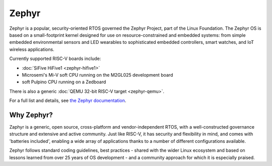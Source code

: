 Zephyr
======

Zephyr is a popular, security-oriented RTOS governed the Zephyr Project, part of the Linux Foundation.
The Zephyr OS is based on a small-footprint kernel designed for use on resource-constrained and embedded systems: from simple embedded environmental sensors and LED wearables to sophisticated embedded controllers, smart watches, and IoT wireless applications.

Currently supported RISC-V boards include:

* :doc:`SiFive HiFive1 <zephyr-hifive1>`
* Microsemi's Mi-V soft CPU running on the M2GL025 development board
* soft Pulpino CPU running on a Zedboard

There is also a generic :doc:`QEMU 32-bit RISC-V target <zephyr-qemu>`.

For a full list and details, see `the Zephyr documentation <https://docs.zephyrproject.org/latest/boards/riscv32/index.html>`_.

Why Zephyr?
-----------

Zaphyr is a generic, open source, cross-platform and vendor-independent RTOS, with a well-constructed governance structure and extensive and active community.
Just like RISC-V, it has security and flexibility in mind, and comes with 'batteries included', enabling a wide array of applications thanks to a number of different configurations available.

Zephyr follows standard coding guidelines, best practices - shared with the wider Linux ecosystem and based on lessons learned from over 25 years of OS development - and a community approach for which it is especially praised.
